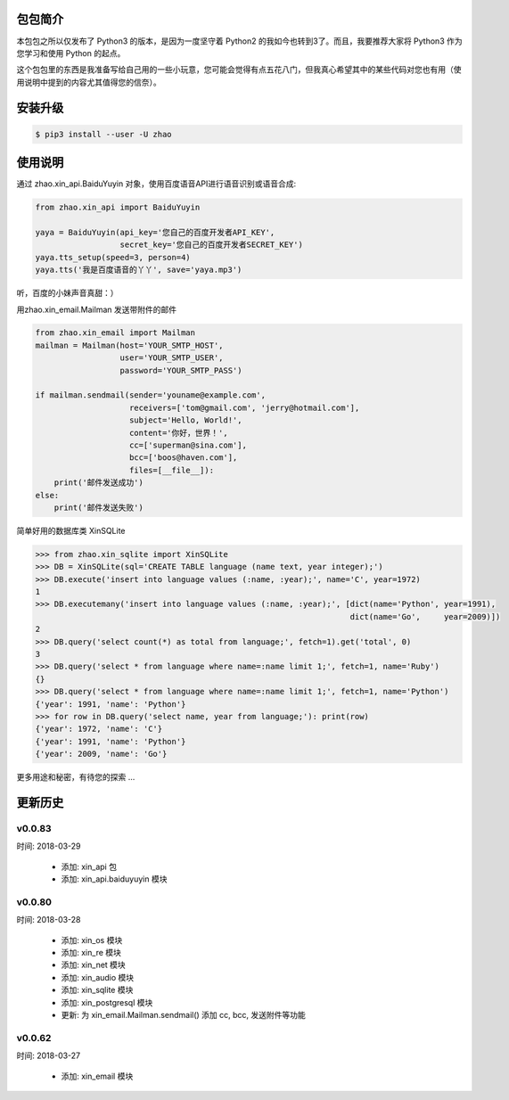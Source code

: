 包包简介
========

本包包之所以仅发布了 Python3 的版本，是因为一度坚守着 Python2 的我如今也转到3了。而且，我要推荐大家将 Python3 作为您学习和使用 Python 的起点。

这个包包里的东西是我准备写给自己用的一些小玩意，您可能会觉得有点五花八门，但我真心希望其中的某些代码对您也有用（使用说明中提到的内容尤其值得您的信奈）。

安装升级
========

.. code:: shell

    $ pip3 install --user -U zhao

使用说明
========

通过 zhao.xin_api.BaiduYuyin 对象，使用百度语音API进行语音识别或语音合成:

.. code:: python

    from zhao.xin_api import BaiduYuyin

    yaya = BaiduYuyin(api_key='您自己的百度开发者API_KEY',
                      secret_key='您自己的百度开发者SECRET_KEY')
    yaya.tts_setup(speed=3, person=4)
    yaya.tts('我是百度语音的丫丫', save='yaya.mp3')

听，百度的小妹声音真甜：）

用zhao.xin_email.Mailman 发送带附件的邮件

.. code:: python

    from zhao.xin_email import Mailman
    mailman = Mailman(host='YOUR_SMTP_HOST',
                      user='YOUR_SMTP_USER',
                      password='YOUR_SMTP_PASS')

    if mailman.sendmail(sender='youname@example.com',
                        receivers=['tom@gmail.com', 'jerry@hotmail.com'],
                        subject='Hello, World!',
                        content='你好，世界！',
                        cc=['superman@sina.com'],
                        bcc=['boos@haven.com'],
                        files=[__file__]):
        print('邮件发送成功')
    else:
        print('邮件发送失败')

简单好用的数据库类 XinSQLite

.. code:: python

    >>> from zhao.xin_sqlite import XinSQLite
    >>> DB = XinSQLite(sql='CREATE TABLE language (name text, year integer);')
    >>> DB.execute('insert into language values (:name, :year);', name='C', year=1972)
    1
    >>> DB.executemany('insert into language values (:name, :year);', [dict(name='Python', year=1991),
                                                                       dict(name='Go',     year=2009)])
    2
    >>> DB.query('select count(*) as total from language;', fetch=1).get('total', 0)
    3
    >>> DB.query('select * from language where name=:name limit 1;', fetch=1, name='Ruby')
    {}
    >>> DB.query('select * from language where name=:name limit 1;', fetch=1, name='Python')
    {'year': 1991, 'name': 'Python'}
    >>> for row in DB.query('select name, year from language;'): print(row)
    {'year': 1972, 'name': 'C'}
    {'year': 1991, 'name': 'Python'}
    {'year': 2009, 'name': 'Go'}

更多用途和秘密，有待您的探索 ...

更新历史
========

v0.0.83
--------

时间: 2018-03-29

 - 添加: xin_api 包
 - 添加: xin_api.baiduyuyin 模块

v0.0.80
--------

时间: 2018-03-28

 - 添加: xin_os 模块
 - 添加: xin_re 模块
 - 添加: xin_net 模块
 - 添加: xin_audio 模块
 - 添加: xin_sqlite 模块
 - 添加: xin_postgresql 模块
 - 更新: 为 xin_email.Mailman.sendmail() 添加 cc, bcc, 发送附件等功能

v0.0.62
--------

时间: 2018-03-27

 - 添加: xin_email 模块


